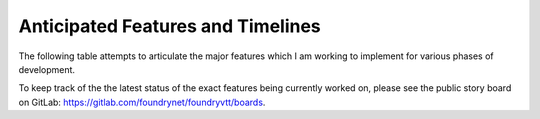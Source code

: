 ..	_features:

Anticipated Features and Timelines
**********************************

The following table attempts to articulate the major features which I am working to implement for various phases of development. 

To keep track of the the latest status of the exact features being currently worked on, please see the public story board on GitLab: 
https://gitlab.com/foundrynet/foundryvtt/boards.

..  csv-table::
    :file: ../_static/features.csv
    :widths: 25, 60, 15
    :header-rows: 1
